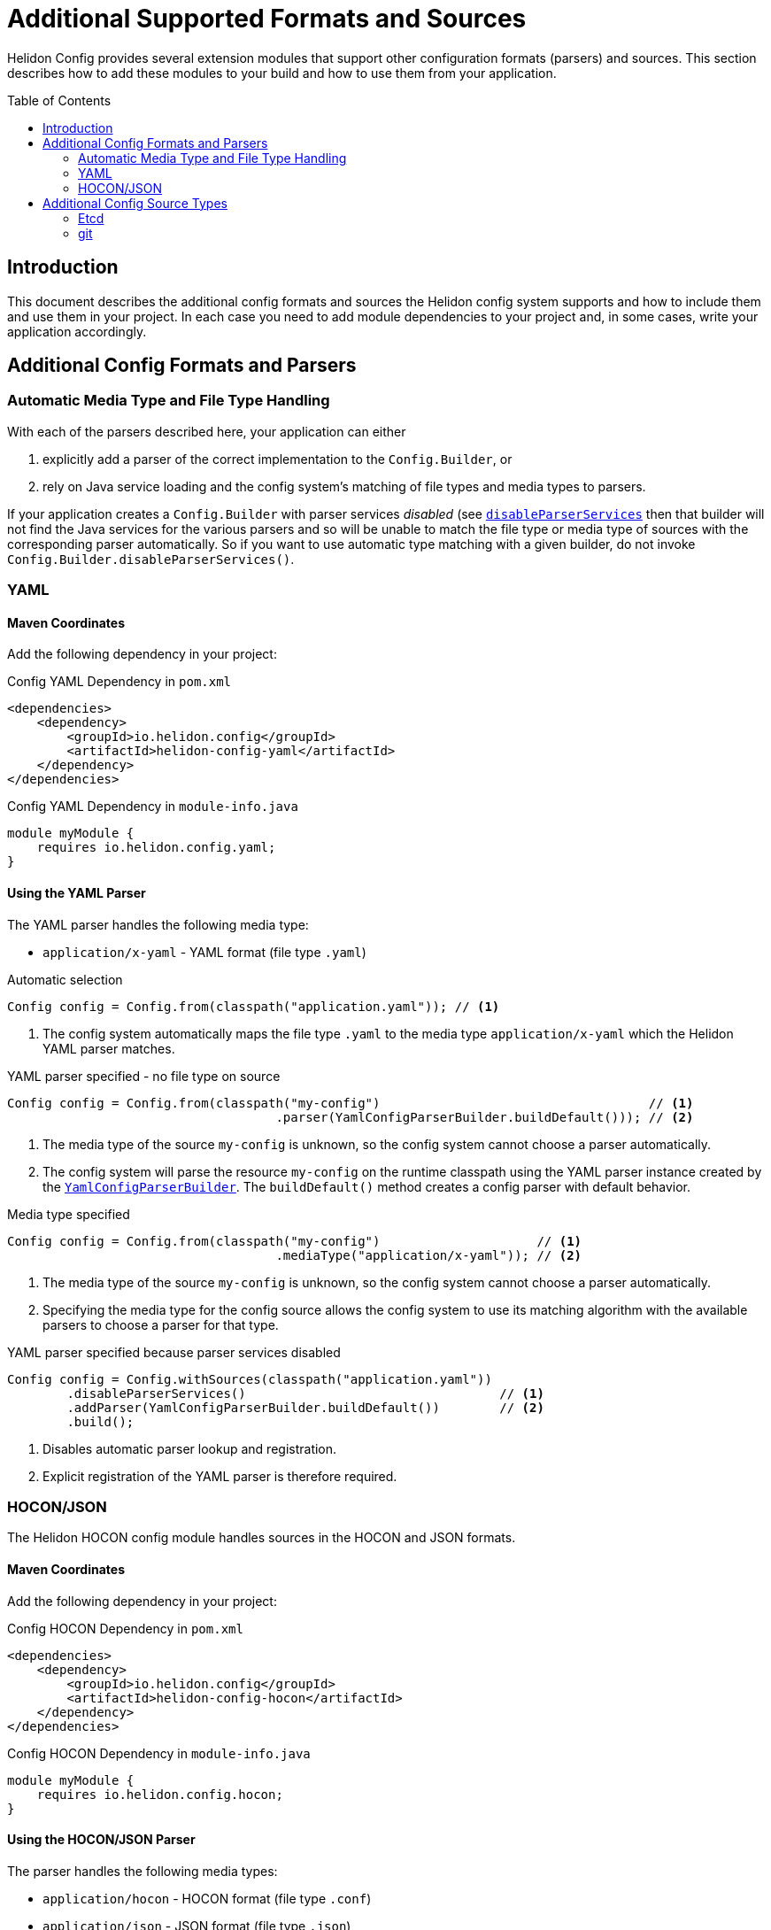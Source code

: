 ///////////////////////////////////////////////////////////////////////////////

    Copyright (c) 2018 Oracle and/or its affiliates. All rights reserved.

    Licensed under the Apache License, Version 2.0 (the "License");
    you may not use this file except in compliance with the License.
    You may obtain a copy of the License at

        http://www.apache.org/licenses/LICENSE-2.0

    Unless required by applicable law or agreed to in writing, software
    distributed under the License is distributed on an "AS IS" BASIS,
    WITHOUT WARRANTIES OR CONDITIONS OF ANY KIND, either express or implied.
    See the License for the specific language governing permissions and
    limitations under the License.

///////////////////////////////////////////////////////////////////////////////

:javadoc-base-url-api: {javadoc-base-url}?io/helidon/config

= Additional Supported Formats and Sources
:description: Helidon config supported formats and sources
:keywords: helidon, config
:toc: preamble
:toclevels: 2

Helidon Config provides several extension modules that support other configuration
 formats (parsers) and sources. This section describes how to add these modules
to your build and how to use them from your application.

== Introduction
This document describes the additional config formats and sources the Helidon
config system supports and how to include them and use them in your project. In each
case you need to add module dependencies to your project and, in some cases,
write your application accordingly.

== Additional Config Formats and Parsers

=== Automatic Media Type and File Type Handling
With each of the parsers described here, your application can either

1. explicitly add a parser of the correct implementation to the `Config.Builder`, or
2. rely on Java service loading and the config system's matching of file types and
media types to parsers.

If your application creates a `Config.Builder` with parser services _disabled_ 
(see link:{javadoc-base-url-api}/Config.Builder.html#disableParserServices[`disableParserServices`] 
then that builder will not find the Java services for the various parsers and so
will be unable to match the file type or media type of sources with the corresponding
parser automatically. So if you want to use automatic type 
matching with a given builder, do not invoke `Config.Builder.disableParserServices()`.

=== YAML [[Config-ModuleYaml]]

==== Maven Coordinates

Add the following dependency in your project:

[source,xml]
.Config YAML Dependency in `pom.xml`
----
<dependencies>
    <dependency>
        <groupId>io.helidon.config</groupId>
        <artifactId>helidon-config-yaml</artifactId>
    </dependency>
</dependencies>
----

[source,java]
.Config YAML Dependency in `module-info.java`
----
module myModule {
    requires io.helidon.config.yaml;
}
----

==== Using the YAML Parser
The YAML parser handles the following media type:

- `application/x-yaml` - YAML format (file type `.yaml`)

[source,java]
.Automatic selection
----
Config config = Config.from(classpath("application.yaml")); // <1>
----

<1> The config system automatically maps the file type `.yaml` to the media type `application/x-yaml`
which the Helidon YAML parser matches.

[source,java]
.YAML parser specified - no file type on source
----
Config config = Config.from(classpath("my-config")                                    // <1>
                                    .parser(YamlConfigParserBuilder.buildDefault())); // <2>
----

<1> The media type of the source `my-config` is unknown, so the config system
cannot choose a parser automatically.
<2> The config system will parse the resource `my-config` on the runtime classpath 
using the YAML parser instance created by the
link:{javadoc-base-url-api}/yaml/YamlConfigParserBuilder.html[`YamlConfigParserBuilder`].
The `buildDefault()` method creates a config parser with default behavior.

[source,java]
.Media type specified
----
Config config = Config.from(classpath("my-config")                     // <1>
                                    .mediaType("application/x-yaml")); // <2>
----

<1> The media type of the source `my-config` is unknown, so the config system
cannot choose a parser automatically.
<2> Specifying the media type for the config source allows the config system to
use its matching algorithm with the available parsers to choose a parser for that type.

[source,java]
.YAML parser specified because parser services disabled 
----
Config config = Config.withSources(classpath("application.yaml"))
        .disableParserServices()                                  // <1>
        .addParser(YamlConfigParserBuilder.buildDefault())        // <2>
        .build();
----

<1> Disables automatic parser lookup and registration.
<2> Explicit registration of the YAML parser is therefore required.

=== HOCON/JSON [[Config-ModuleHocon]]
The Helidon HOCON config module handles sources in the 
HOCON and JSON formats.

==== Maven Coordinates
Add the following dependency in your project:

[source,xml]
.Config HOCON Dependency in `pom.xml`
----
<dependencies>
    <dependency>
        <groupId>io.helidon.config</groupId>
        <artifactId>helidon-config-hocon</artifactId>
    </dependency>
</dependencies>
----

[source,java]
.Config HOCON Dependency in `module-info.java`
----
module myModule {
    requires io.helidon.config.hocon;
}
----

==== Using the HOCON/JSON Parser

The parser handles the following media types:

- `application/hocon` - HOCON format (file type `.conf`)
- `application/json` - JSON format (file type `.json`)

[source,java]
.Automatic selection
----
Config config = Config.from(classpath("application.conf")); // <1>
----

<1> The config system automatically maps the file type `.conf` to the media type `application/hocon
which the Helidon HOCON parser matches. 

The same module and parser supports file type `.json` and the media type 
 `application/json`.

[source,java]
.HOCON parser specified - no file type on source
----
Config config = Config.from(classpath("my-config")                                     // <1>
                                    .parser(HoconConfigParserBuilder.buildDefault())); // <2>
----

<1> the media type of the source `my-config`is unknown, so the config system cannot 
choose a parser automatically.
<2> The config system will parse the resource `my-config` using the HOCON parser created
by the link:{javadoc-base-url-api}/hocon/HoconConfigParserBuilder.html[HoconConfigParserBuilder].
The `buildDefault()` method creates a config parser with default behavior.

[source,java]
.Media type specified
----
Config config = Config.from(classpath("my-config")                    // <1>
                                    .mediaType("application/hocon")); // <2>
----

<1> The media type of the source `my-config` is unknown, so the config system
cannot choose a parser automatically.
<2> Specifying the media type for the config source allows the config system to 
use its matching algorithm with the available parsers to choose a parser for that
type.

[source,java]
.HOCON parser specified because parser services disabled
----
Config config = Config.withSources(classpath("application.conf"))
        .disableParserServices()                                  // <1>
        .addParser(HoconConfigParserBuilder.buildDefault())       // <2>
        .build();
----

<1> Disables automatic parser lookup and registration.
<2> Explicit registration of the HOCON parser is therefore required.

[source,java]
.Customized HOCON parser
----
Config config = Config.withSources(classpath("application.conf"))
        .disableParserServices()
        .addParser(HoconConfigParserBuilder.create()              // <1>
                           .disableResolving()                    // <2>
                           .build())                              // <3>
        .build();
----

<1> Creates new instance of the parser builder.
<2> Disables resolution of substitutions.
(See the link:https://github.com/lightbend/config/blob/master/HOCON.md#substitutions[HOCON documentation].)
<3> Builds a new instance of the HOCON config parser.

You can also specify
link:https://github.com/lightbend/config/blob/master/config/src/main/java/com/typesafe/config/ConfigResolveOptions.java[`ConfigResolveOptions`]
using the `HoconConfigParserBuilder.resolveOptions` method.

== Additional Config Source Types

=== Etcd [[Config-ModuleEtcd]]

The Helidon Etcd config module supports reading configuration from a specified
 Etcd key.

==== Maven Coordinates
Add the following dependency to your project:
[source,xml]
.Config Etcd Dependency in `pom.xml`
----
<dependencies>
    <dependency>
        <groupId>io.helidon.config</groupId>
        <artifactId>helidon-config-etcd</artifactId>
    </dependency>
</dependencies>
----

[source,java]
.Config Etcd Dependency in `module-info.java`
----
module myModule {
    requires io.helidon.config.etcd;
}
----

==== Using the Etcd Config Source
To read configuration from an Etcd source, your application uses the
link:{javadoc-base-url-api}/etcd/EtcdConfigSourceBuilder.html[`EtcdConfigSourceBuilder`].

[source,java]
.Use Etcd config source
----
Config config = Config.from(
        EtcdConfigSourceBuilder                             // <1>
                .from(URI.create("http://my-etcd:2379"),    // <2>
                      "/config.yaml",                       // <3>
                      EtcdConfigSourceBuilder.EtcdApi.v3)); // <4>
----

<1> Use the factory method `EtcdConfigSourceBuilder.from` to initialize the builder.
<2> Specify the Etcd endpoint address.
<3> Specify the Etcd key of the configuration document.
<4> Version of the Etcd API to use; `v2` and `v3` are supported.

The config system will use the <<Config-ModuleYaml,YAML parser>> automatically in this example
because the file type of the key is `.yaml`.

The `EtcdConfigSourceBuilder` class extends 
link:{javadoc-base-url-api}/spi/AbstractParsableConfigSource.Builder.html[`AbstractParsableConfigSource.Builder`]
and so supports the usual settings on config sources.

==== Monitoring for Source Changes
The Etcd support includes a polling strategy designed for an etcd config source.

[source,java]
.Use Etcd config source
----
Config config = Config.from(
        EtcdConfigSourceBuilder
                .from(URI.create("http://my-etcd:2379"), "/config.yaml", EtcdApi.v3)
                .pollingStrategy(EtcdWatchPollingStrategy::new));                    // <1>
----

<1> Use the etcd-specific polling strategy.


==== Loading Meta-configuration via Etcd
The config system can load information about config sources from 
<<config/06_advanced-configuration.adoc#Config-Advanced-Config-MetaConfig,meta-configuration>>
rather than requiring your application to construct the builder. To read
meta-configuration from an Etcd source set the following required properties
for the source:

* `type` to `etcd`, or `class` to `io.helidon.config.etcd.EtcdConfigSourceBuilder`
* `uri` (type `URI`) - Etcd endpoint URI.
* `key` (type `String`) - Etcd key that is associated with the configuration.
* `api` (type `EtcdConfigSourceBuilder.EtcdApi`, i.e. `v2` or `v3`) - Etcd API
 version.

Other optional `properties` are inherited from
 `AbstractParsableConfigSource.Builder`. (see
link:{javadoc-base-url-api}/spi/AbstractParsableConfigSource.Builder.html#init-io.helidon.config.Config-[javadoc])

[source,java]
.Load Config from meta-configuration
----
Config config = Config.loadSourcesFrom(classpath("config-meta-etcd.yaml"));
----

[source,YAML]
.Meta-config `config-meta-etcd.yaml` for the etcd source
----
sources:
    - type: "etcd"                                                 # <1>
      properties:
          uri: "http://my-etcd:2379"                               # <2>
          key: "/config.yaml"                                      # <2>
          api: "v3"                                                # <2>
          polling-strategy:
              class: "io.helidon.config.etcd.EtcdWatchPollingStrategy" # <3>

----

<1> `etcd` config source type
<2> Etcd source-specific (mandatory) `properties`: `uri`, `key` and `api`.
<3> Polling strategy `EtcdWatchPollingStrategy` is automatically initialized by
 specified mandatory `properties`.

=== git [[Config-ModuleGit]]
The Helidon git config module supports reading configuration from a git
 repository.

==== Maven Coordinates
Add the following dependency to your project:
[source,xml]
.Config git Dependency in `pom.xml`
----
<dependencies>
    <dependency>
        <groupId>io.helidon.config</groupId>
        <artifactId>helidon-config-git</artifactId>
    </dependency>
</dependencies>
----

[source,java]
.Config git Dependency in `module-info.java`
----
module myModule {
    requires io.helidon.config.git;
}
----

==== Using the git Config Source
To read configuration from a git source, your application uses the 
link:{javadoc-base-url-api}/git/GitConfigSourceBuilder.html[`GitConfigSourceBuilder`].

[source,java]
.Use git config source
----
Config config = Config.from(
        GitConfigSourceBuilder
                .from("application.conf")                                           // <1>
                    .uri(URI.create("https://github.com/okosatka/test-config.git")) // <2>
                    .directory(Paths.get("/config"))                                // <3>
                    .branch("dev"));                                                // <4>
----

<1> Use the factory method `GitConfigSourceBuilder.from` to initialize the builder
 with a mandatory  path to the configuration file.
<2> Specify the git repository URI.
<3> Specify a directory where the git repository is already cloned or it will be cloned.
<4> Specify the git branch.

Note that the config system will use the <<Config-ModuleHocon,HOCON parser>> in 
this example because the file type is `.conf`. Recall that for this to work the 
HOCON config module must be on module-path or classpath.

The `GitConfigSourceBuilder` supports the usual source builder properties because
 it extends
link:{javadoc-base-url-api}/spi/AbstractParsableConfigSource.Builder.html[`AbstractParsableConfigSource.Builder`].

==== Monitoring for Source Changes
Your application can monitor changes to a configuration loaded from a git source
associating the `regular` built-in polling strategy with the source.
[source,java]
.Use of git config source with polling strategy
----
Config config = Config.from(
        GitConfigSourceBuilder
                .from("application.conf")
                .uri(URI.create("https://github.com/okosatka/test-config.git"))
                .pollingStrategy(PollingStrategies.regular(Duration.ofMinutes(5)))); // <1>
----
<1> Use `PollingStrategies.regular(Duration duration)` to monitor for config changes.

You can also implemention your own polling strategy by implementing
link:{javadoc-base-url-api}/spi/PollingStrategy.html[`PollingStrategy`]. See
the <<config/05_mutability-support.adoc,mutability support>> and
<<config/07_extensions.adoc#Config-SPI-PollingStrategy,polling strategy>> discussions.

==== Loading Meta-configuration via git

The config system can load information about config sources from meta-configuration 
rather than requiring your application to construct the builder. To read 
meta-configuration from a git config source set the following properties for the source:

* `type` to `git` or `class` to `io.helidon.config.git.GitConfigSourceBuilder` 
* `path` (type `String`) - Relative path to the configuration file in repository.
* `uri` (type `URI`) - URI to the git repository.
* `directory` (type `Path`) - Directory with a cloned repository, by default 
 a temporary directory.
* `branch` (type `String`) - git branch (default is `master`).

The meta-configuration must set the `path` and one of `uri` or `directory`. 
Other optional `properties` are inherited from
 `AbstractParsableConfigSource.Builder` (see
 link:{javadoc-base-url-api}/spi/AbstractParsableConfigSource.Builder.html#init-io.helidon.config.Config-[javadoc])

[source,java]
.Load Config from meta-configuration
----
Config config = Config.loadSourcesFrom(classpath("config-meta-git.yaml"));
----

[source,YAML]
.Meta-config `config-meta-git.yaml` for the git source
----
sources:
    - type: "git"                                            # <1>
      properties:
          path: "application.conf"                           # <2>
          uri: "https://github.com/okosatka/test-config.git" # <2>
          directory: "/config"                               # <2>
          branch: "dev"                                      # <2>
          polling-strategy:
              type: "regular"                                # <3>
              properties:
                  interval: "PT5M"                           # <3>

----

<1> `git` config source type
<2> git source-specific properties: `path`, `uri`, `directory` and `branch`.
<3> Polling strategy `regular` with an interval, in
 `Duration` format, of 5 minutes in this example.
